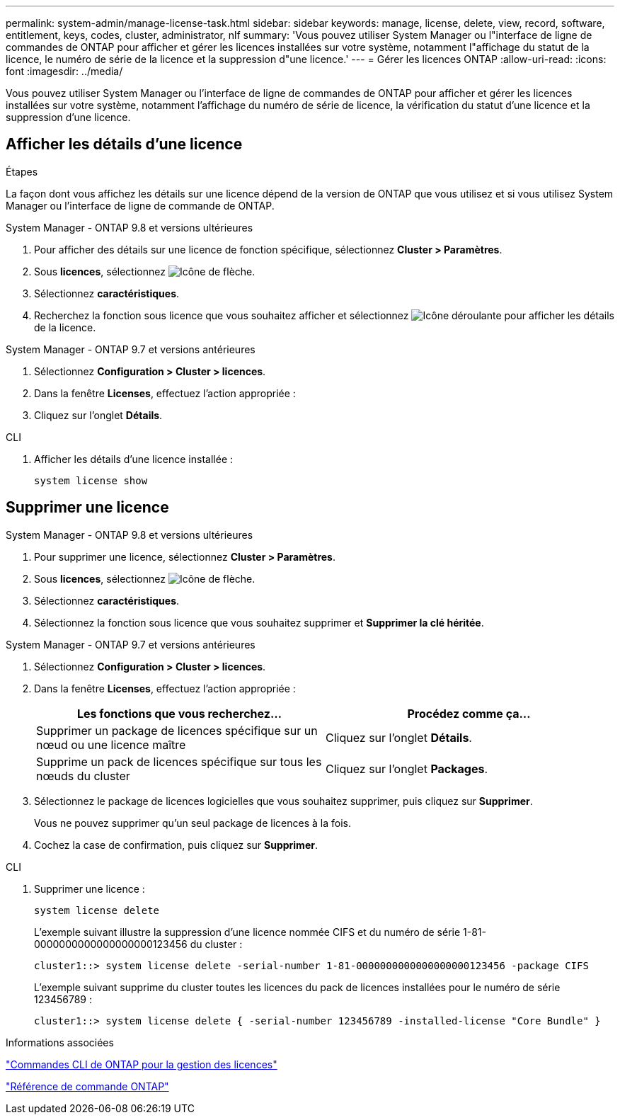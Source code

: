 ---
permalink: system-admin/manage-license-task.html 
sidebar: sidebar 
keywords: manage, license, delete, view, record, software, entitlement, keys, codes, cluster, administrator, nlf 
summary: 'Vous pouvez utiliser System Manager ou l"interface de ligne de commandes de ONTAP pour afficher et gérer les licences installées sur votre système, notamment l"affichage du statut de la licence, le numéro de série de la licence et la suppression d"une licence.' 
---
= Gérer les licences ONTAP
:allow-uri-read: 
:icons: font
:imagesdir: ../media/


[role="lead"]
Vous pouvez utiliser System Manager ou l'interface de ligne de commandes de ONTAP pour afficher et gérer les licences installées sur votre système, notamment l'affichage du numéro de série de licence, la vérification du statut d'une licence et la suppression d'une licence.



== Afficher les détails d'une licence

.Étapes
La façon dont vous affichez les détails sur une licence dépend de la version de ONTAP que vous utilisez et si vous utilisez System Manager ou l'interface de ligne de commande de ONTAP.

[role="tabbed-block"]
====
.System Manager - ONTAP 9.8 et versions ultérieures
--
. Pour afficher des détails sur une licence de fonction spécifique, sélectionnez *Cluster > Paramètres*.
. Sous *licences*, sélectionnez image:icon_arrow.gif["Icône de flèche"].
. Sélectionnez *caractéristiques*.
. Recherchez la fonction sous licence que vous souhaitez afficher et sélectionnez image:icon_dropdown_arrow.gif["Icône déroulante"] pour afficher les détails de la licence.


--
.System Manager - ONTAP 9.7 et versions antérieures
--
. Sélectionnez *Configuration > Cluster > licences*.
. Dans la fenêtre *Licenses*, effectuez l'action appropriée :
. Cliquez sur l'onglet *Détails*.


--
.CLI
--
. Afficher les détails d'une licence installée :
+
[source, cli]
----
system license show
----


--
====


== Supprimer une licence

[role="tabbed-block"]
====
.System Manager - ONTAP 9.8 et versions ultérieures
--
. Pour supprimer une licence, sélectionnez *Cluster > Paramètres*.
. Sous *licences*, sélectionnez image:icon_arrow.gif["Icône de flèche"].
. Sélectionnez *caractéristiques*.
. Sélectionnez la fonction sous licence que vous souhaitez supprimer et *Supprimer la clé héritée*.


--
.System Manager - ONTAP 9.7 et versions antérieures
--
. Sélectionnez *Configuration > Cluster > licences*.
. Dans la fenêtre *Licenses*, effectuez l'action appropriée :
+
|===
| Les fonctions que vous recherchez... | Procédez comme ça... 


 a| 
Supprimer un package de licences spécifique sur un nœud ou une licence maître
 a| 
Cliquez sur l'onglet *Détails*.



 a| 
Supprime un pack de licences spécifique sur tous les nœuds du cluster
 a| 
Cliquez sur l'onglet *Packages*.

|===
. Sélectionnez le package de licences logicielles que vous souhaitez supprimer, puis cliquez sur *Supprimer*.
+
Vous ne pouvez supprimer qu'un seul package de licences à la fois.

. Cochez la case de confirmation, puis cliquez sur *Supprimer*.


--
.CLI
--
. Supprimer une licence :
+
[source, cli]
----
system license delete
----
+
L'exemple suivant illustre la suppression d'une licence nommée CIFS et du numéro de série 1-81-0000000000000000000123456 du cluster :

+
[listing]
----
cluster1::> system license delete -serial-number 1-81-0000000000000000000123456 -package CIFS
----
+
L'exemple suivant supprime du cluster toutes les licences du pack de licences installées pour le numéro de série 123456789 :

+
[listing]
----
cluster1::> system license delete { -serial-number 123456789 -installed-license "Core Bundle" }
----


--
====
.Informations associées
https://docs.netapp.com/us-en/ontap/system-admin/commands-manage-feature-licenses-reference.html["Commandes CLI de ONTAP pour la gestion des licences"]

link:../concepts/manual-pages.html["Référence de commande ONTAP"]
